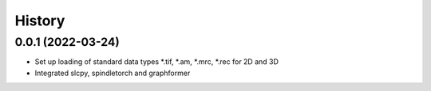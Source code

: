 =======
History
=======

0.0.1 (2022-03-24)
-------------------
* Set up loading of standard data types *.tif, *.am, *.mrc, *.rec for 2D and 3D
* Integrated slcpy, spindletorch and graphformer
